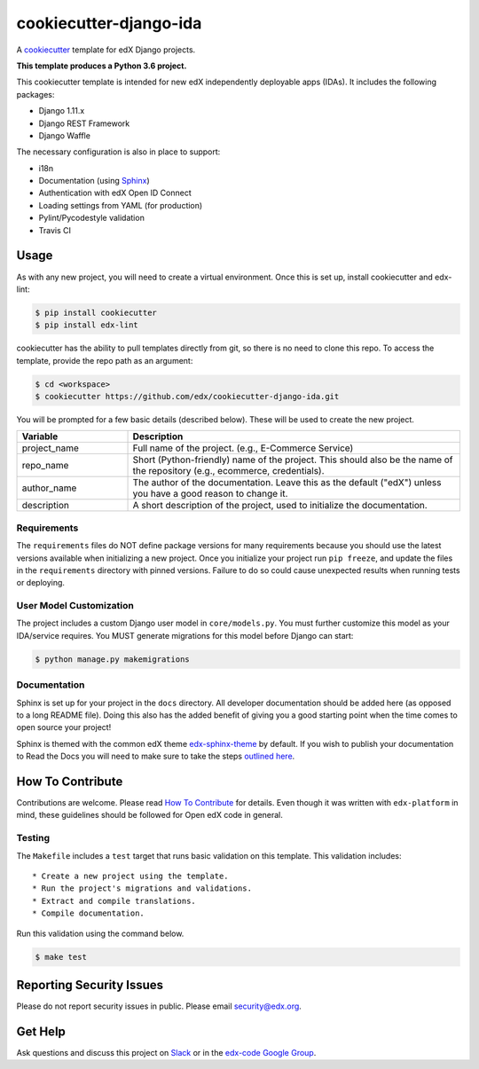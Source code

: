 cookiecutter-django-ida  |Travis|_
==================================
.. |Travis| image:: https://travis-ci.org/edx/cookiecutter-django-ida.svg?branch=master
.. _Travis: https://travis-ci.org/edx/cookiecutter-django-ida

A cookiecutter_ template for edX Django projects.

.. _cookiecutter: http://cookiecutter.readthedocs.org/en/latest/index.html

**This template produces a Python 3.6 project.**

This cookiecutter template is intended for new edX independently deployable apps (IDAs). It includes the following packages:

* Django 1.11.x
* Django REST Framework
* Django Waffle

The necessary configuration is also in place to support:

* i18n
* Documentation (using Sphinx_)
* Authentication with edX Open ID Connect
* Loading settings from YAML (for production)
* Pylint/Pycodestyle validation
* Travis CI

.. _Sphinx: http://sphinx-doc.org/

Usage
-----

As with any new project, you will need to create a virtual environment. Once this is set up, install cookiecutter and edx-lint:

.. code-block:: bash

    $ pip install cookiecutter
    $ pip install edx-lint

cookiecutter has the ability to pull templates directly from git, so there is no need to clone this repo. To access the template, provide the repo path as an argument:

.. code-block:: bash

    $ cd <workspace>
    $ cookiecutter https://github.com/edx/cookiecutter-django-ida.git

You will be prompted for a few basic details (described below). These will be used to create the new project.

..  list-table::
    :widths: 25 75
    :header-rows: 1

    * - Variable
      - Description
    * - project_name
      - Full name of the project. (e.g., E-Commerce Service)
    * - repo_name
      - Short (Python-friendly) name of the project. This should also be the name of the repository (e.g., ecommerce, credentials).
    * - author_name
      - The author of the documentation. Leave this as the default ("edX") unless you have a good reason to change it.
    * - description
      - A short description of the project, used to initialize the documentation.

Requirements
~~~~~~~~~~~~

The ``requirements`` files do NOT define package versions for many requirements because you should use the latest versions available when initializing a new project. Once you initialize your project run ``pip freeze``, and update the files in the ``requirements`` directory with pinned versions. Failure to do so could cause unexpected results when running tests or deploying.

User Model Customization
~~~~~~~~~~~~~~~~~~~~~~~~

The project includes a custom Django user model in ``core/models.py``. You must further customize this model as your IDA/service requires. You MUST generate migrations for this model before Django can start:

.. code-block:: bash

    $ python manage.py makemigrations

Documentation
~~~~~~~~~~~~~

Sphinx is set up for your project in the ``docs`` directory. All developer documentation should be added here (as opposed to a long README file). Doing this also has the added benefit of giving you a good starting point when the time comes to open source your project!

Sphinx is themed with the common edX theme `edx-sphinx-theme <https://github.com/edx/edx-sphinx-theme>`_ by default. If you wish to publish your documentation to Read the Docs you will need to make sure to take the steps `outlined here <https://edx-sphinx-theme.readthedocs.io/en/latest/readme.html#read-the-docs-configuration>`_.

How To Contribute
-----------------

Contributions are welcome. Please read `How To Contribute <https://github.com/edx/edx-platform/blob/master/CONTRIBUTING.rst>`_ for details. Even though it was written with ``edx-platform`` in mind, these guidelines should be followed for Open edX code in general.

Testing
~~~~~~~

The ``Makefile`` includes a ``test`` target that runs basic validation on this template. This validation includes::

    * Create a new project using the template.
    * Run the project's migrations and validations.
    * Extract and compile translations.
    * Compile documentation.

Run this validation using the command below.

.. code-block:: bash

    $ make test

Reporting Security Issues
-------------------------

Please do not report security issues in public. Please email security@edx.org.

Get Help
--------

Ask questions and discuss this project on `Slack <https://openedx.slack.com/messages/general/>`_ or in the `edx-code Google Group <https://groups.google.com/forum/#!forum/edx-code>`_.
